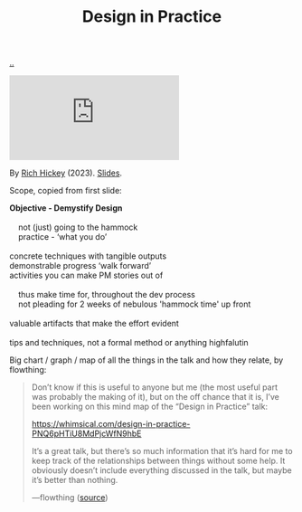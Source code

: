 :PROPERTIES:
:ID: 7e831e40-daa5-4714-9ba5-c9e08988ce55
:END:
#+TITLE: Design in Practice

[[file:..][..]]

#+begin_export html
<iframe class="youtube-video" src="https://www.youtube.com/embed/c5QF2HjHLSE" title="YouTube video player" frameborder="0" allow="accelerometer; autoplay; clipboard-write; encrypted-media; gyroscope; picture-in-picture; web-share" allowfullscreen></iframe>
#+end_export

By [[id:a172782b-bceb-4b44-afdf-7a2348d02970][Rich Hickey]] (2023). [[https://download.clojure.org/presentations/DesignInPractice.pdf][Slides]].

Scope, copied from first slide:

#+begin_verse
*Objective - Demystify Design*

    not (just) going to the hammock
    practice - ‘what you do’

concrete techniques with tangible outputs
demonstrable progress ‘walk forward’
activities you can make PM stories out of

    thus make time for, throughout the dev process
    not pleading for 2 weeks of nebulous 'hammock time' up front

valuable artifacts that make the effort evident

tips and techniques, not a formal method or anything highfalutin
#+end_verse

Big chart / graph / map of all the things in the talk and how they relate, by flowthing:

#+begin_quote
Don’t know if this is useful to anyone but me (the most useful part was probably the making of it), but on the off chance that it is, I’ve been working on this mind map of the “Design in Practice” talk:

https://whimsical.com/design-in-practice-PNQ6pHTiU8MdPjcWfN9hbE

It’s a great talk, but there’s so much information that it’s hard for me to keep track of the relationships between things without some help. It obviously doesn’t include everything discussed in the talk, but maybe it’s better than nothing.

—flowthing ([[https://clojurians.slack.com/archives/CBJ5CGE0G/p1685736136522899][source]])
#+end_quote

